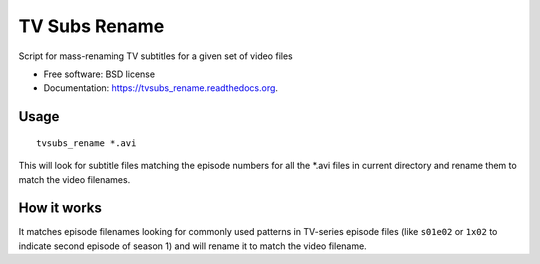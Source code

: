===============================
TV Subs Rename
===============================

.. image:: https://badge.fury.io/py/tvsubs_rename.png
    :target: http://badge.fury.io/py/tvsubs_rename

.. image:: https://travis-ci.org/eliasdorneles/tvsubs_rename.png?branch=master
        :target: https://travis-ci.org/eliasdorneles/tvsubs_rename

.. image:: https://pypip.in/d/tvsubs_rename/badge.png
        :target: https://pypi.python.org/pypi/tvsubs_rename


Script for mass-renaming TV subtitles for a given set of video files

* Free software: BSD license
* Documentation: https://tvsubs_rename.readthedocs.org.

Usage
-----

::

    tvsubs_rename *.avi


This will look for subtitle files matching the episode numbers for all the \*.avi
files in current directory and rename them to match the video filenames.


How it works
------------

It matches episode filenames looking for commonly used patterns in TV-series
episode files (like ``s01e02`` or ``1x02`` to indicate second episode of season 1)
and will rename it to match the video filename.
